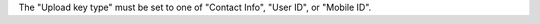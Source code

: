 .. no title

.. destination-google-ads-audience-upload-key-type-start

The "Upload key type" must be set to one of "Contact Info", "User ID", or "Mobile ID".

.. destination-google-ads-audience-upload-key-type-end
